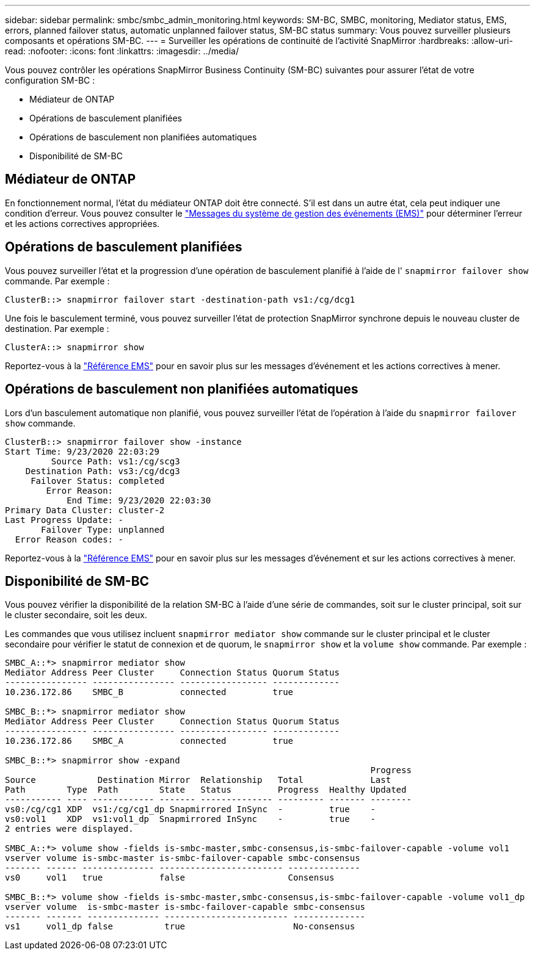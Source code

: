 ---
sidebar: sidebar 
permalink: smbc/smbc_admin_monitoring.html 
keywords: SM-BC, SMBC, monitoring, Mediator status, EMS, errors, planned failover status, automatic unplanned failover status, SM-BC status 
summary: Vous pouvez surveiller plusieurs composants et opérations SM-BC. 
---
= Surveiller les opérations de continuité de l'activité SnapMirror
:hardbreaks:
:allow-uri-read: 
:nofooter: 
:icons: font
:linkattrs: 
:imagesdir: ../media/


[role="lead"]
Vous pouvez contrôler les opérations SnapMirror Business Continuity (SM-BC) suivantes pour assurer l'état de votre configuration SM-BC :

* Médiateur de ONTAP
* Opérations de basculement planifiées
* Opérations de basculement non planifiées automatiques
* Disponibilité de SM-BC




== Médiateur de ONTAP

En fonctionnement normal, l'état du médiateur ONTAP doit être connecté. S'il est dans un autre état, cela peut indiquer une condition d'erreur. Vous pouvez consulter le link:https://docs.netapp.com/us-en/ontap-ems-9131/sm-mediator-events.html["Messages du système de gestion des événements (EMS)"^] pour déterminer l'erreur et les actions correctives appropriées.



== Opérations de basculement planifiées

Vous pouvez surveiller l'état et la progression d'une opération de basculement planifié à l'aide de l' `snapmirror failover show` commande. Par exemple :

....
ClusterB::> snapmirror failover start -destination-path vs1:/cg/dcg1
....
Une fois le basculement terminé, vous pouvez surveiller l'état de protection SnapMirror synchrone depuis le nouveau cluster de destination. Par exemple :

....
ClusterA::> snapmirror show
....
Reportez-vous à la link:https://docs.netapp.com/us-en/ontap-ems-9131/smbc-pfo-events.html["Référence EMS"^] pour en savoir plus sur les messages d'événement et les actions correctives à mener.



== Opérations de basculement non planifiées automatiques

Lors d'un basculement automatique non planifié, vous pouvez surveiller l'état de l'opération à l'aide du `snapmirror failover show` commande.

....
ClusterB::> snapmirror failover show -instance
Start Time: 9/23/2020 22:03:29
         Source Path: vs1:/cg/scg3
    Destination Path: vs3:/cg/dcg3
     Failover Status: completed
        Error Reason:
            End Time: 9/23/2020 22:03:30
Primary Data Cluster: cluster-2
Last Progress Update: -
       Failover Type: unplanned
  Error Reason codes: -
....
Reportez-vous à la link:https://docs.netapp.com/us-en/ontap-ems-9131/smbc-aufo-events.html["Référence EMS"^] pour en savoir plus sur les messages d'événement et sur les actions correctives à mener.



== Disponibilité de SM-BC

Vous pouvez vérifier la disponibilité de la relation SM-BC à l'aide d'une série de commandes, soit sur le cluster principal, soit sur le cluster secondaire, soit les deux.

Les commandes que vous utilisez incluent `snapmirror mediator show` commande sur le cluster principal et le cluster secondaire pour vérifier le statut de connexion et de quorum, le `snapmirror show` et la `volume show` commande. Par exemple :

....
SMBC_A::*> snapmirror mediator show
Mediator Address Peer Cluster     Connection Status Quorum Status
---------------- ---------------- ----------------- -------------
10.236.172.86    SMBC_B           connected         true

SMBC_B::*> snapmirror mediator show
Mediator Address Peer Cluster     Connection Status Quorum Status
---------------- ---------------- ----------------- -------------
10.236.172.86    SMBC_A           connected         true

SMBC_B::*> snapmirror show -expand
                                                                       Progress
Source            Destination Mirror  Relationship   Total             Last
Path        Type  Path        State   Status         Progress  Healthy Updated
----------- ---- ------------ ------- -------------- --------- ------- --------
vs0:/cg/cg1 XDP  vs1:/cg/cg1_dp Snapmirrored InSync  -         true    -
vs0:vol1    XDP  vs1:vol1_dp  Snapmirrored InSync    -         true    -
2 entries were displayed.

SMBC_A::*> volume show -fields is-smbc-master,smbc-consensus,is-smbc-failover-capable -volume vol1
vserver volume is-smbc-master is-smbc-failover-capable smbc-consensus
------- ------ -------------- ------------------------ --------------
vs0     vol1   true           false                    Consensus

SMBC_B::*> volume show -fields is-smbc-master,smbc-consensus,is-smbc-failover-capable -volume vol1_dp
vserver volume  is-smbc-master is-smbc-failover-capable smbc-consensus
------- ------- -------------- ------------------------ --------------
vs1     vol1_dp false          true                     No-consensus
....